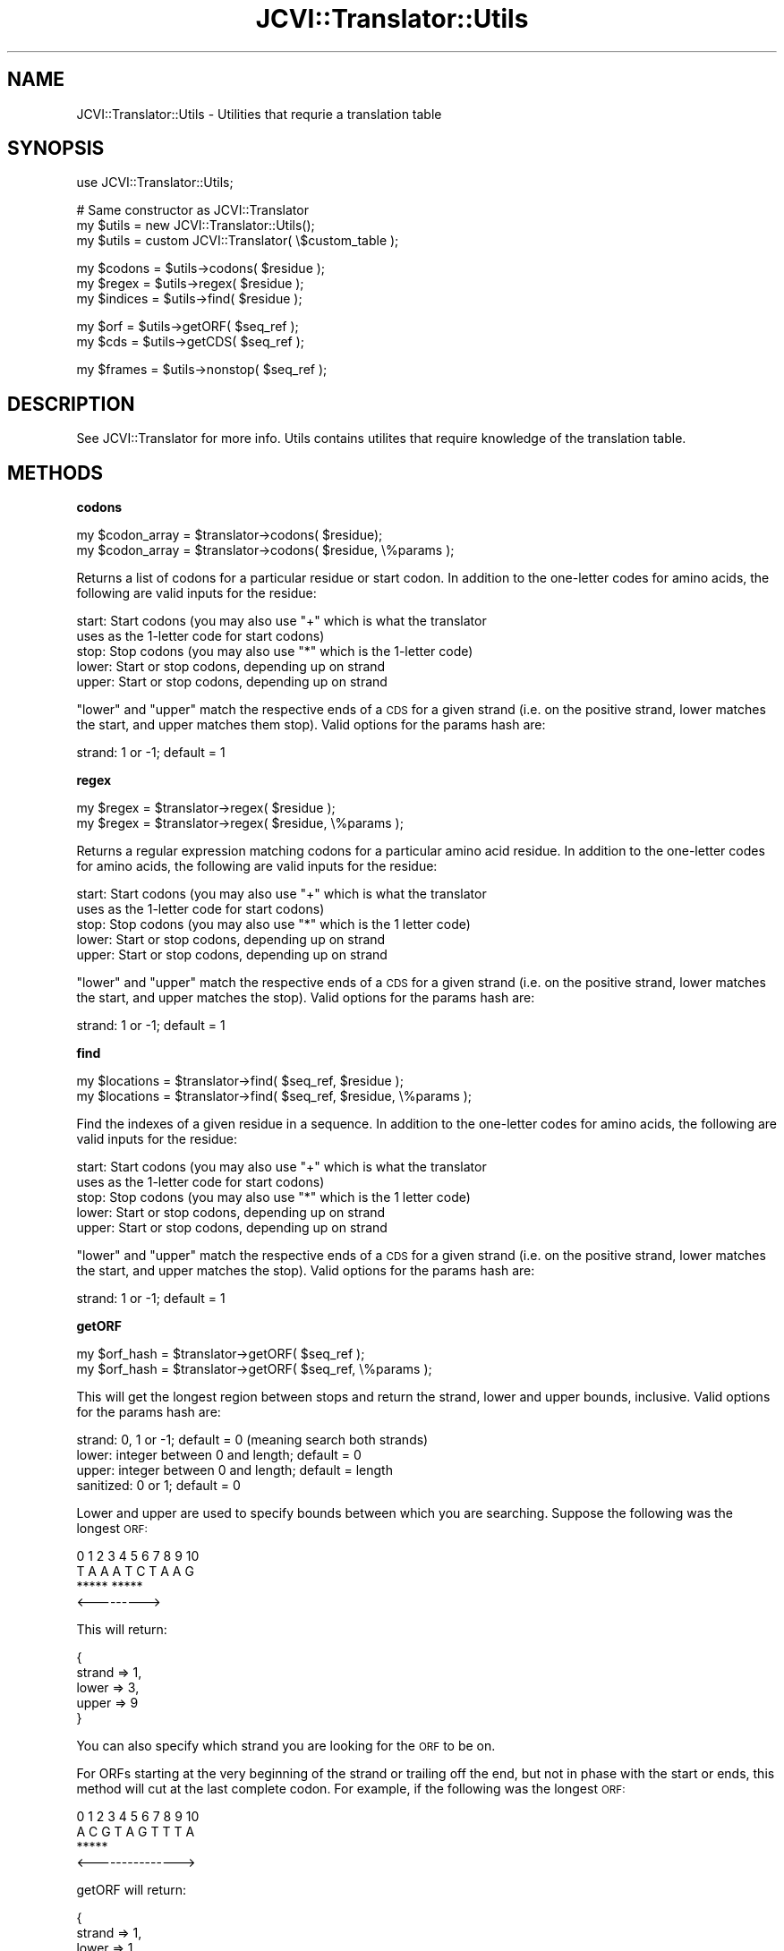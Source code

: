 .\" Automatically generated by Pod::Man v1.37, Pod::Parser v1.32
.\"
.\" Standard preamble:
.\" ========================================================================
.de Sh \" Subsection heading
.br
.if t .Sp
.ne 5
.PP
\fB\\$1\fR
.PP
..
.de Sp \" Vertical space (when we can't use .PP)
.if t .sp .5v
.if n .sp
..
.de Vb \" Begin verbatim text
.ft CW
.nf
.ne \\$1
..
.de Ve \" End verbatim text
.ft R
.fi
..
.\" Set up some character translations and predefined strings.  \*(-- will
.\" give an unbreakable dash, \*(PI will give pi, \*(L" will give a left
.\" double quote, and \*(R" will give a right double quote.  | will give a
.\" real vertical bar.  \*(C+ will give a nicer C++.  Capital omega is used to
.\" do unbreakable dashes and therefore won't be available.  \*(C` and \*(C'
.\" expand to `' in nroff, nothing in troff, for use with C<>.
.tr \(*W-|\(bv\*(Tr
.ds C+ C\v'-.1v'\h'-1p'\s-2+\h'-1p'+\s0\v'.1v'\h'-1p'
.ie n \{\
.    ds -- \(*W-
.    ds PI pi
.    if (\n(.H=4u)&(1m=24u) .ds -- \(*W\h'-12u'\(*W\h'-12u'-\" diablo 10 pitch
.    if (\n(.H=4u)&(1m=20u) .ds -- \(*W\h'-12u'\(*W\h'-8u'-\"  diablo 12 pitch
.    ds L" ""
.    ds R" ""
.    ds C` ""
.    ds C' ""
'br\}
.el\{\
.    ds -- \|\(em\|
.    ds PI \(*p
.    ds L" ``
.    ds R" ''
'br\}
.\"
.\" If the F register is turned on, we'll generate index entries on stderr for
.\" titles (.TH), headers (.SH), subsections (.Sh), items (.Ip), and index
.\" entries marked with X<> in POD.  Of course, you'll have to process the
.\" output yourself in some meaningful fashion.
.if \nF \{\
.    de IX
.    tm Index:\\$1\t\\n%\t"\\$2"
..
.    nr % 0
.    rr F
.\}
.\"
.\" For nroff, turn off justification.  Always turn off hyphenation; it makes
.\" way too many mistakes in technical documents.
.hy 0
.if n .na
.\"
.\" Accent mark definitions (@(#)ms.acc 1.5 88/02/08 SMI; from UCB 4.2).
.\" Fear.  Run.  Save yourself.  No user-serviceable parts.
.    \" fudge factors for nroff and troff
.if n \{\
.    ds #H 0
.    ds #V .8m
.    ds #F .3m
.    ds #[ \f1
.    ds #] \fP
.\}
.if t \{\
.    ds #H ((1u-(\\\\n(.fu%2u))*.13m)
.    ds #V .6m
.    ds #F 0
.    ds #[ \&
.    ds #] \&
.\}
.    \" simple accents for nroff and troff
.if n \{\
.    ds ' \&
.    ds ` \&
.    ds ^ \&
.    ds , \&
.    ds ~ ~
.    ds /
.\}
.if t \{\
.    ds ' \\k:\h'-(\\n(.wu*8/10-\*(#H)'\'\h"|\\n:u"
.    ds ` \\k:\h'-(\\n(.wu*8/10-\*(#H)'\`\h'|\\n:u'
.    ds ^ \\k:\h'-(\\n(.wu*10/11-\*(#H)'^\h'|\\n:u'
.    ds , \\k:\h'-(\\n(.wu*8/10)',\h'|\\n:u'
.    ds ~ \\k:\h'-(\\n(.wu-\*(#H-.1m)'~\h'|\\n:u'
.    ds / \\k:\h'-(\\n(.wu*8/10-\*(#H)'\z\(sl\h'|\\n:u'
.\}
.    \" troff and (daisy-wheel) nroff accents
.ds : \\k:\h'-(\\n(.wu*8/10-\*(#H+.1m+\*(#F)'\v'-\*(#V'\z.\h'.2m+\*(#F'.\h'|\\n:u'\v'\*(#V'
.ds 8 \h'\*(#H'\(*b\h'-\*(#H'
.ds o \\k:\h'-(\\n(.wu+\w'\(de'u-\*(#H)/2u'\v'-.3n'\*(#[\z\(de\v'.3n'\h'|\\n:u'\*(#]
.ds d- \h'\*(#H'\(pd\h'-\w'~'u'\v'-.25m'\f2\(hy\fP\v'.25m'\h'-\*(#H'
.ds D- D\\k:\h'-\w'D'u'\v'-.11m'\z\(hy\v'.11m'\h'|\\n:u'
.ds th \*(#[\v'.3m'\s+1I\s-1\v'-.3m'\h'-(\w'I'u*2/3)'\s-1o\s+1\*(#]
.ds Th \*(#[\s+2I\s-2\h'-\w'I'u*3/5'\v'-.3m'o\v'.3m'\*(#]
.ds ae a\h'-(\w'a'u*4/10)'e
.ds Ae A\h'-(\w'A'u*4/10)'E
.    \" corrections for vroff
.if v .ds ~ \\k:\h'-(\\n(.wu*9/10-\*(#H)'\s-2\u~\d\s+2\h'|\\n:u'
.if v .ds ^ \\k:\h'-(\\n(.wu*10/11-\*(#H)'\v'-.4m'^\v'.4m'\h'|\\n:u'
.    \" for low resolution devices (crt and lpr)
.if \n(.H>23 .if \n(.V>19 \
\{\
.    ds : e
.    ds 8 ss
.    ds o a
.    ds d- d\h'-1'\(ga
.    ds D- D\h'-1'\(hy
.    ds th \o'bp'
.    ds Th \o'LP'
.    ds ae ae
.    ds Ae AE
.\}
.rm #[ #] #H #V #F C
.\" ========================================================================
.\"
.IX Title "JCVI::Translator::Utils 3"
.TH JCVI::Translator::Utils 3 "2010-10-22" "perl v5.8.8" "User Contributed Perl Documentation"
.SH "NAME"
JCVI::Translator::Utils \- Utilities that requrie a translation table
.SH "SYNOPSIS"
.IX Header "SYNOPSIS"
.Vb 1
\&    use JCVI::Translator::Utils;
.Ve
.PP
.Vb 3
\&    # Same constructor as JCVI::Translator
\&    my $utils = new JCVI::Translator::Utils();
\&    my $utils = custom JCVI::Translator( \e$custom_table );
.Ve
.PP
.Vb 3
\&    my $codons = $utils->codons( $residue );
\&    my $regex  = $utils->regex( $residue );
\&    my $indices = $utils->find( $residue );
.Ve
.PP
.Vb 2
\&    my $orf = $utils->getORF( $seq_ref );
\&    my $cds = $utils->getCDS( $seq_ref );
.Ve
.PP
.Vb 1
\&    my $frames = $utils->nonstop( $seq_ref );
.Ve
.SH "DESCRIPTION"
.IX Header "DESCRIPTION"
See JCVI::Translator for more info. Utils contains utilites that require
knowledge of the translation table.
.SH "METHODS"
.IX Header "METHODS"
.Sh "codons"
.IX Subsection "codons"
.Vb 2
\&    my $codon_array = $translator->codons( $residue);
\&    my $codon_array = $translator->codons( $residue, \e%params );
.Ve
.PP
Returns a list of codons for a particular residue or start codon. In addition
to the one-letter codes for amino acids, the following are valid inputs for the
residue:
.PP
.Vb 5
\&    start:  Start codons (you may also use "+" which is what the translator
\&            uses as the 1-letter code for start codons)
\&    stop:   Stop codons (you may also use "*" which is the 1-letter code)
\&    lower:  Start or stop codons, depending up on strand
\&    upper:  Start or stop codons, depending up on strand
.Ve
.PP
\&\*(L"lower\*(R" and \*(L"upper\*(R" match the respective ends of a \s-1CDS\s0 for a given strand (i.e.
on the positive strand, lower matches the start, and upper matches them stop).
Valid options for the params hash are:
.PP
.Vb 1
\&    strand:     1 or -1; default = 1
.Ve
.Sh "regex"
.IX Subsection "regex"
.Vb 2
\&    my $regex = $translator->regex( $residue );
\&    my $regex = $translator->regex( $residue, \e%params );
.Ve
.PP
Returns a regular expression matching codons for a particular amino acid
residue. In addition to the one-letter codes for amino acids, the following are
valid inputs for the residue:
.PP
.Vb 5
\&    start:  Start codons (you may also use "+" which is what the translator
\&            uses as the 1-letter code for start codons)
\&    stop:   Stop codons (you may also use "*" which is the 1 letter code)
\&    lower:  Start or stop codons, depending up on strand
\&    upper:  Start or stop codons, depending up on strand
.Ve
.PP
\&\*(L"lower\*(R" and \*(L"upper\*(R" match the respective ends of a \s-1CDS\s0 for a given strand (i.e.
on the positive strand, lower matches the start, and upper matches the stop).
Valid options for the params hash are:
.PP
.Vb 1
\&    strand: 1 or -1; default = 1
.Ve
.Sh "find"
.IX Subsection "find"
.Vb 2
\&    my $locations = $translator->find( $seq_ref, $residue );
\&    my $locations = $translator->find( $seq_ref, $residue, \e%params );
.Ve
.PP
Find the indexes of a given residue in a sequence. In addition to the
one-letter codes for amino acids, the following are valid inputs for the
residue:
.PP
.Vb 5
\&    start:  Start codons (you may also use "+" which is what the translator
\&            uses as the 1-letter code for start codons)
\&    stop:   Stop codons (you may also use "*" which is the 1 letter code)
\&    lower:  Start or stop codons, depending up on strand
\&    upper:  Start or stop codons, depending up on strand
.Ve
.PP
\&\*(L"lower\*(R" and \*(L"upper\*(R" match the respective ends of a \s-1CDS\s0 for a given strand (i.e.
on the positive strand, lower matches the start, and upper matches the stop).
Valid options for the params hash are:
.PP
.Vb 1
\&    strand:     1 or -1; default = 1
.Ve
.Sh "getORF"
.IX Subsection "getORF"
.Vb 2
\&    my $orf_hash = $translator->getORF( $seq_ref );
\&    my $orf_hash = $translator->getORF( $seq_ref, \e%params );
.Ve
.PP
This will get the longest region between stops and return the strand, lower and
upper bounds, inclusive. Valid options for the params hash are:
.PP
.Vb 4
\&    strand:     0, 1 or -1; default = 0 (meaning search both strands)
\&    lower:      integer between 0 and length; default = 0
\&    upper:      integer between 0 and length; default = length
\&    sanitized:  0 or 1; default = 0
.Ve
.PP
Lower and upper are used to specify bounds between which you are searching.
Suppose the following was the longest \s-1ORF:\s0
.PP
.Vb 4
\& 0 1 2 3 4 5 6 7 8 9 10
\&  T A A A T C T A A G
\&  *****       *****
\&        <--------->
.Ve
.PP
This will return:
.PP
.Vb 5
\&    {
\&        strand => 1,
\&        lower  => 3,
\&        upper  => 9
\&    }
.Ve
.PP
You can also specify which strand you are looking for the \s-1ORF\s0 to be on.
.PP
For ORFs starting at the very beginning of the strand or trailing off the end,
but not in phase with the start or ends, this method will cut at the last
complete codon. For example, if the following was the longest \s-1ORF:\s0
.PP
.Vb 4
\&    0 1 2 3 4 5 6 7 8 9 10
\&     A C G T A G T T T A
\&                   *****
\&       <--------------->
.Ve
.PP
getORF will return:
.PP
.Vb 5
\&    {
\&        strand => 1,
\&        lower  => 1,
\&        upper  => 10
\&    }
.Ve
.PP
The distance between lower and upper will always be a multiple of 3. This is to
make it clear which frame the \s-1ORF\s0 is in. The resulting hash may be passed to
the translate method.
.PP
Example:
.PP
.Vb 9
\&    my $orf_ref = $translator->getORF( \e'TAGAAATAG' );
\&    my $orf_ref = $translator->getORF( \e$seq, { strand => -1 } );
\&    my $orf_ref = $translator->getORF(
\&        \e$seq,
\&        {
\&            lower => $lower,
\&            upper => $upper
\&        }
\&    );
.Ve
.Sh "getCDS"
.IX Subsection "getCDS"
.Vb 2
\&    my $cds_ref = $translator->getCDS( $seq_ref );
\&    my $cds_ref = $translator->getCDS( $seq_ref, \e%params );
.Ve
.PP
This will return the strand and boundaries of the longest \s-1CDS\s0.
.PP
.Vb 4
\& 0 1 2 3 4 5 6 7 8 9 10
\&  A T G A A A T A A G
\&  >>>>>       *****
\&  <--------------->
.Ve
.PP
Will return:
.PP
.Vb 5
\&    {
\&        strand => 1,
\&        lower  => 0,
\&        upper  => 9
\&    }
.Ve
.PP
Valid options for the params hash are:
.PP
.Vb 5
\&    strand:     0, 1 or -1; default = 0 (meaning search both strands)
\&    lower:      integer between 0 and length; default = 0
\&    upper:      integer between 0 and length; default = length
\&    strict:     0, 1 or 2;  default = 1
\&    sanitized:  0 or 1; default = 0
.Ve
.PP
Strict controls how strictly getCDS functions. There are 3 levels of
strictness, enumerated 0, 1 and 2. 2 is the most strict, and in that mode, a
region will only be considered a \s-1CDS\s0 if both the start and stop is found. In
strict level 1, if a start is found, but no stop is present before the end of
the sequence, the \s-1CDS\s0 will run until the end of the sequence. Strict level 0
assumes that start codon is present in each frame just before the start of the
molecule. Level 1 is a pretty safe bet, so that is the default.
.PP
Example:
.PP
.Vb 3
\&    my $cds_ref = $translator->getCDS(\e'ATGAAATAG');
\&    my $cds_ref = $translator->getCDS(\e$seq, { strand => -1 } );
\&    my $cds_ref = $translator->getCDS(\e$seq, { strict => 2 } );
.Ve
.Sh "nonstop"
.IX Subsection "nonstop"
.Vb 2
\&    my $frames = $translator->nonstop( $seq_ref );
\&    my $frames = $translator->nonstop( $seq_ref, \e%params );
.Ve
.PP
Returns the frames that contain no stop codons for the sequence. Frames are
numbered \-3, \-2, \-1, 1, 2 and 3.
.PP
.Vb 7
\&     3   ---->
\&     2  ----->
\&     1 ------>
\&       -------
\&    -1 <------
\&    -2 <-----
\&    -3 <----
.Ve
.PP
Valid options for the params hash are:
.PP
.Vb 2
\&    strand:     0, 1 or -1; default = 0 (meaning search both strands)
\&    sanitized:  0 or 1; default = 0
.Ve
.PP
Example:
.PP
.Vb 3
\&    my $frames = $translator->nonstop(\e'TACGTTGGTTAAGTT'); # [ 2, 3, -1, -3 ]
\&    my $frames = $translator->nonstop(\e$seq, { strand => 1 }  ); # [ 2, 3 ]
\&    my $frames = $translator->nonstop(\e$seq, { strand => -1 } ); # [ -1, -3 ]
.Ve
.SH "AUTHOR"
.IX Header "AUTHOR"
Kevin Galinsky, <kgalinsk@jcvi.org>
.SH "COPYRIGHT & LICENSE"
.IX Header "COPYRIGHT & LICENSE"
Copyright 2008\-2009 J. Craig Venter Institute, all rights reserved.
.PP
This program is free software; you can redistribute it and/or modify it
under the same terms as Perl itself.
